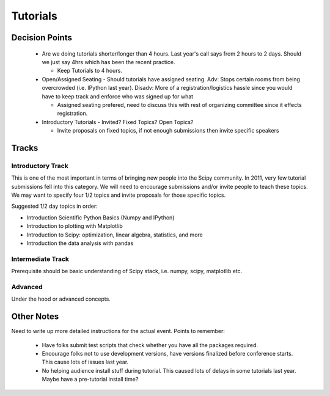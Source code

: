 ==========
Tutorials
==========

Decision Points
===============

  * Are we doing tutorials shorter/longer than 4 hours. Last year's
    call says from 2 hours to 2 days. Should we just say 4hrs which
    has been the recent practice.

    - Keep Tutorials to 4 hours.

  * Open/Assigned Seating - Should tutorials have assigned
    seating. Adv: Stops certain rooms from being overcrowded
    (i.e. IPython last year). Disadv: More of a registration/logistics
    hassle since you would have to keep track and enforce who was
    signed up for what

    - Assigned seating prefered, need to discuss this with rest of
      organizing committee since it effects registration.

  * Introductory Tutorials - Invited? Fixed Topics? Open Topics?

    - Invite proposals on fixed topics, if not enough submissions then
      invite specific speakers
 

Tracks
======

Introductory Track 
------------------

This is one of the most important in terms of bringing new people into
the Scipy community. In 2011, very few tutorial submissions fell into
this category. We will need to encourage submissions and/or invite
people to teach these topics. We may want to specify four 1/2 topics
and invite proposals for those specific topics.

Suggested 1/2 day topics in order:

* Introduction Scientific Python Basics (Numpy and IPython)
* Introduction to plotting with Matplotlib
* Introduction to Scipy: optimization, linear algebra, statistics, and
  more
* Introduction the data analysis with pandas

Intermediate Track
------------------

Prerequisite should be basic understanding of Scipy stack, i.e. numpy,
scipy, matplotlib etc.

Advanced
--------

Under the hood or advanced concepts. 


Other Notes
===========

Need to write up more detailed instructions for the actual
event. Points to remember:

  * Have folks submit test scripts that check whether you have all the
    packages required.
  * Encourage folks not to use development versions, have versions
    finalized before conference starts. This cause lots of issues last
    year.
  * No helping audience install stuff during tutorial. This caused
    lots of delays in some tutorials last year. Maybe have a
    pre-tutorial install time?

